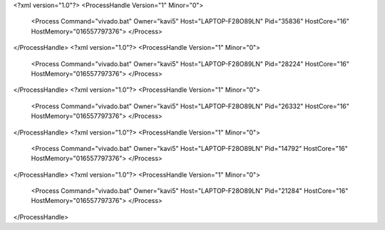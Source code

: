 <?xml version="1.0"?>
<ProcessHandle Version="1" Minor="0">
    <Process Command="vivado.bat" Owner="kavi5" Host="LAPTOP-F28O89LN" Pid="35836" HostCore="16" HostMemory="016557797376">
    </Process>
</ProcessHandle>
<?xml version="1.0"?>
<ProcessHandle Version="1" Minor="0">
    <Process Command="vivado.bat" Owner="kavi5" Host="LAPTOP-F28O89LN" Pid="28224" HostCore="16" HostMemory="016557797376">
    </Process>
</ProcessHandle>
<?xml version="1.0"?>
<ProcessHandle Version="1" Minor="0">
    <Process Command="vivado.bat" Owner="kavi5" Host="LAPTOP-F28O89LN" Pid="26332" HostCore="16" HostMemory="016557797376">
    </Process>
</ProcessHandle>
<?xml version="1.0"?>
<ProcessHandle Version="1" Minor="0">
    <Process Command="vivado.bat" Owner="kavi5" Host="LAPTOP-F28O89LN" Pid="14792" HostCore="16" HostMemory="016557797376">
    </Process>
</ProcessHandle>
<?xml version="1.0"?>
<ProcessHandle Version="1" Minor="0">
    <Process Command="vivado.bat" Owner="kavi5" Host="LAPTOP-F28O89LN" Pid="21284" HostCore="16" HostMemory="016557797376">
    </Process>
</ProcessHandle>
